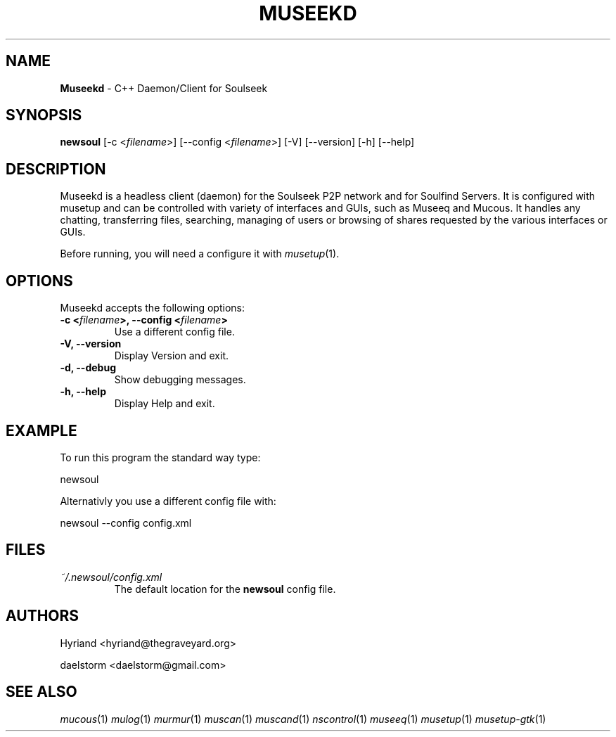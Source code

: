 .TH "MUSEEKD" "1" "Release 0.2.0" "daelstorm" "Museek Daemon Plus"
.SH "NAME"
.LP 
\fBMuseekd\fR \- C++ Daemon/Client for Soulseek
.SH "SYNOPSIS"
.B newsoul
[\-c <\fIfilename\fP>] [\-\-config <\fIfilename\fP>]
[\-V] [\-\-version]
[\-h] [\-\-help]
.SH "DESCRIPTION"
.LP 
Museekd is a headless client (daemon) for the Soulseek P2P network and for Soulfind Servers. It is configured with musetup and can be controlled with variety of interfaces and GUIs, such as Museeq and Mucous. It handles any chatting, transferring files, searching, managing of users or browsing of shares requested by the various interfaces or GUIs.
.LP 
Before running, you will need a configure it with \fImusetup\fP(1).
.SH "OPTIONS"
.LP 
Museekd accepts the following options:
.TP 
.B \-c <\fIfilename\fP>, \-\-config <\fIfilename\fP>
Use a different config file.
.TP 
.B \-V, \-\-version
Display Version and exit.
.TP 
.B \-d, \-\-debug
Show debugging messages.
.TP 
.B \-h, \-\-help
Display Help and exit.

.SH "EXAMPLE"
.LP 
To run this program the standard way type:
.LP 
newsoul
.LP 
Alternativly you use a different config file with:
.LP 
newsoul \-\-config config.xml
.SH "FILES"
.TP 
 \fI~/.newsoul/config.xml\fR
The default location for the \fBnewsoul\fP config file.
.SH "AUTHORS"
.LP 
Hyriand <hyriand@thegraveyard.org>
.LP 
daelstorm <daelstorm@gmail.com>
.SH "SEE ALSO"
.LP 
\fImucous\fP(1) \fImulog\fP(1) \fImurmur\fP(1) \fImuscan\fP(1) \fImuscand\fP(1) \fInscontrol\fP(1) \fImuseeq\fP(1) \fImusetup\fP(1) \fImusetup\-gtk\fP(1)
